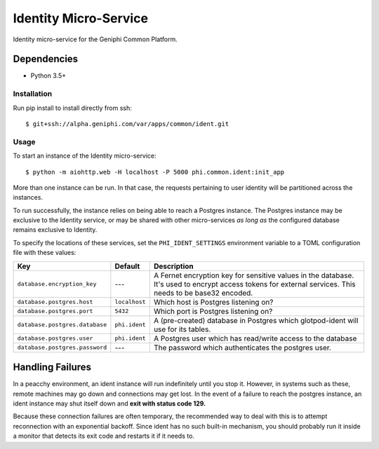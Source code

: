 Identity Micro-Service
======================

Identity micro-service for the Geniphi Common Platform.

Dependencies
~~~~~~~~~~~~

* Python 3.5+


Installation
------------

Run pip install to install directly from ssh::

  $ git+ssh://alpha.geniphi.com/var/apps/common/ident.git

Usage
-----

To start an instance of the Identity micro-service::

  $ python -m aiohttp.web -H localhost -P 5000 phi.common.ident:init_app

More than one instance can be run. In that case, the requests pertaining to
user identity will be partitioned across the instances.

To run successfully, the instance relies on being able to reach a Postgres
instance. The Postgres instance may be exclusive to the Identity service, or
may be shared with other micro-services *as long as* the configured database
remains exclusive to Identity.

To specify the locations of these services, set the ``PHI_IDENT_SETTINGS``
environment variable to a TOML configuration file with these values:

==================================   ================== ==============================================================
Key                                  Default            Description
==================================   ================== ==============================================================
``database.encryption_key``          ---                A Fernet encryption key for sensitive values in the database.
                                                        It's used to encrypt access tokens for external services.
                                                        This needs to be base32 encoded.
``database.postgres.host``           ``localhost``      Which host is Postgres listening on?
``database.postgres.port``           ``5432``           Which port is Postgres listening on?
``database.postgres.database``       ``phi.ident``      A (pre-created) database in Postgres which glotpod-ident will
                                                        use for its tables.
``database.postgres.user``           ``phi.ident``      A Postgres user which has read/write access to the database
``database.postgres.password``       ---                The password which authenticates the postgres user.
==================================   ================== ==============================================================

Handling Failures
~~~~~~~~~~~~~~~~~

In a peacchy environment, an ident instance will run indefinitely until you
stop it. However, in systems such as these, remote machines may go down and
connections may get lost. In the event of a failure to reach the postgres
instance, an ident instance may shut itself down and **exit with
status code 129.**

Because these connection failures are often temporary, the recommended way to
deal with this is to attempt reconnection with an exponential backoff. Since
ident has no such built-in mechanism, you should probably run it inside a
monitor that detects its exit code and restarts it if it needs to.

.. _toml: https://github.com/toml-lang/toml/
